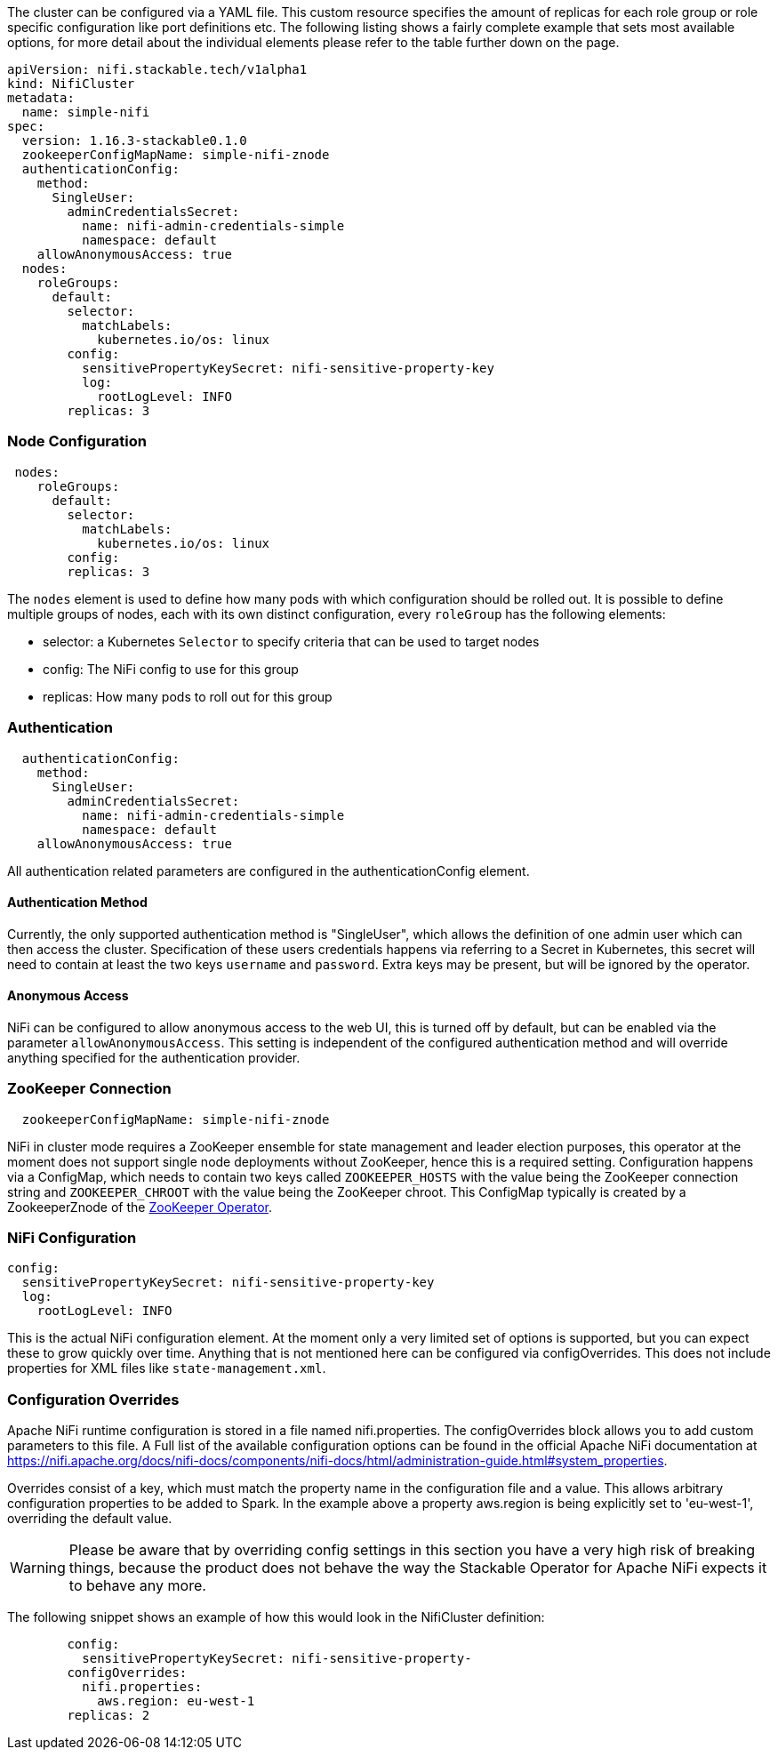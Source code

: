 
The cluster can be configured via a YAML file. This custom resource specifies the amount of replicas for each role group or role specific configuration like port definitions etc.
The following listing shows a fairly complete example that sets most available options, for more detail about the individual elements please refer to the table further down on the page.

[source,yaml]
----
apiVersion: nifi.stackable.tech/v1alpha1
kind: NifiCluster
metadata:
  name: simple-nifi
spec:
  version: 1.16.3-stackable0.1.0
  zookeeperConfigMapName: simple-nifi-znode
  authenticationConfig:
    method:
      SingleUser:
        adminCredentialsSecret:
          name: nifi-admin-credentials-simple
          namespace: default
    allowAnonymousAccess: true
  nodes:
    roleGroups:
      default:
        selector:
          matchLabels:
            kubernetes.io/os: linux
        config:
          sensitivePropertyKeySecret: nifi-sensitive-property-key
          log:
            rootLogLevel: INFO
        replicas: 3
----
=== Node Configuration
[source,yaml]
----
 nodes:
    roleGroups:
      default:
        selector:
          matchLabels:
            kubernetes.io/os: linux
        config:
        replicas: 3
----
The `nodes` element is used to define how many pods with which configuration should be rolled out.
It is possible to define multiple groups of nodes, each with its own distinct configuration, every `roleGroup` has the following elements:

 - selector: a Kubernetes `Selector` to specify criteria that can be used to target nodes
 - config: The NiFi config to use for this group
 - replicas: How many pods to roll out for this group

=== Authentication
[source,yaml]
----
  authenticationConfig:
    method:
      SingleUser:
        adminCredentialsSecret:
          name: nifi-admin-credentials-simple
          namespace: default
    allowAnonymousAccess: true
----
All authentication related parameters are configured in the authenticationConfig element.

==== Authentication Method
Currently, the only supported authentication method is "SingleUser", which allows the definition of one admin user which can then access the cluster.
Specification of these users credentials happens via referring to a Secret in Kubernetes, this secret will need to contain at least the two keys `username` and `password`.
Extra keys may be present, but will be ignored by the operator.

==== Anonymous Access
NiFi can be configured to allow anonymous access to the web UI, this is turned off by default, but can be enabled via the parameter `allowAnonymousAccess`.
This setting is independent of the configured authentication method and will override anything specified for the authentication provider.

=== ZooKeeper Connection
[source,yaml]
----
  zookeeperConfigMapName: simple-nifi-znode
----
NiFi in cluster mode requires a ZooKeeper ensemble for state management and leader election purposes, this operator at the moment does not support single node deployments without ZooKeeper, hence this is a required setting.
Configuration happens via a ConfigMap, which needs to contain two keys called `ZOOKEEPER_HOSTS` with the value being the ZooKeeper connection string and `ZOOKEEPER_CHROOT` with the value being the ZooKeeper chroot. This ConfigMap typically is created by a ZookeeperZnode of the https://github.com/stackabletech/zookeeper-operator[ZooKeeper Operator].

=== NiFi Configuration
[source,yaml]
----
config:
  sensitivePropertyKeySecret: nifi-sensitive-property-key
  log:
    rootLogLevel: INFO
----
This is the actual NiFi configuration element.
At the moment only a very limited set of options is supported, but you can expect these to grow quickly over time.
Anything that is not mentioned here can be configured via configOverrides. This does not include properties for XML files like `state-management.xml`.

=== Configuration Overrides
Apache NiFi runtime configuration is stored in a file named nifi.properties.
The configOverrides block allows you to add custom parameters to this file.
A Full list of the available configuration options can be found in the official Apache NiFi documentation at https://nifi.apache.org/docs/nifi-docs/components/nifi-docs/html/administration-guide.html#system_properties.

Overrides consist of a key, which must match the property name in the configuration file and a value. This allows arbitrary configuration properties to be added to Spark. In the example above a property aws.region is being explicitly set to 'eu-west-1', overriding the default value.

WARNING: Please be aware that by overriding config settings in this section you have a very high risk of breaking things, because the product does not behave the way the Stackable Operator for Apache NiFi expects it to behave any more.

The following snippet shows an example of how this would look in the NifiCluster definition:

[source,yaml]
----
        config:
          sensitivePropertyKeySecret: nifi-sensitive-property-
        configOverrides:
          nifi.properties:
            aws.region: eu-west-1
        replicas: 2
----

